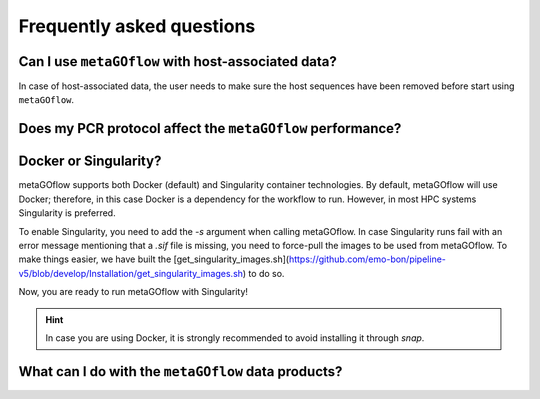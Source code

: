
.. _faq:


Frequently asked questions
----------------------------


Can I use ``metaGOflow`` with host-associated data?
~~~~~~~~~~~~~~~~~~~~~~~~~~~~~~~~~~~~~~~~~~~~~~~~~~~

In case of host-associated data, the user needs to make sure the host sequences have been removed before start using ``metaGOflow``.



Does my PCR protocol affect the ``metaGOflow`` performance?
~~~~~~~~~~~~~~~~~~~~~~~~~~~~~~~~~~~~~~~~~~~~~~~~~~~~~~~~~~~


Docker or Singularity?
~~~~~~~~~~~~~~~~~~~~~~

metaGOflow supports both Docker (default) and Singularity container technologies. 
By default, metaGOflow will use Docker; therefore, in this case Docker is a dependency for the workflow to run. 
However, in most HPC systems Singularity is preferred.

To enable Singularity, you need to add the `-s` argument when calling metaGOflow.
In case Singularity runs fail with an error message mentioning that a `.sif` file is missing, 
you need to force-pull the images to be used from metaGOflow. 
To make things easier, we have built the [get_singularity_images.sh](https://github.com/emo-bon/pipeline-v5/blob/develop/Installation/get_singularity_images.sh) to do so.

.. code-bloc:: bash
    cd Installation
    bash get_singularity_images.sh

Now, you are ready to run metaGOflow with Singularity!

.. hint:: In case you are using Docker, it is strongly recommended to avoid installing it through `snap`.


What can I do with the ``metaGOflow`` data products?
~~~~~~~~~~~~~~~~~~~~~~~~~~~~~~~~~~~~~~~~~~~~~~~~~~~



